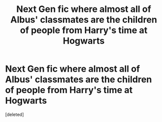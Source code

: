 #+TITLE: Next Gen fic where almost all of Albus' classmates are the children of people from Harry's time at Hogwarts

* Next Gen fic where almost all of Albus' classmates are the children of people from Harry's time at Hogwarts
:PROPERTIES:
:Score: 1
:DateUnix: 1554826770.0
:DateShort: 2019-Apr-09
:FlairText: Request
:END:
[deleted]

